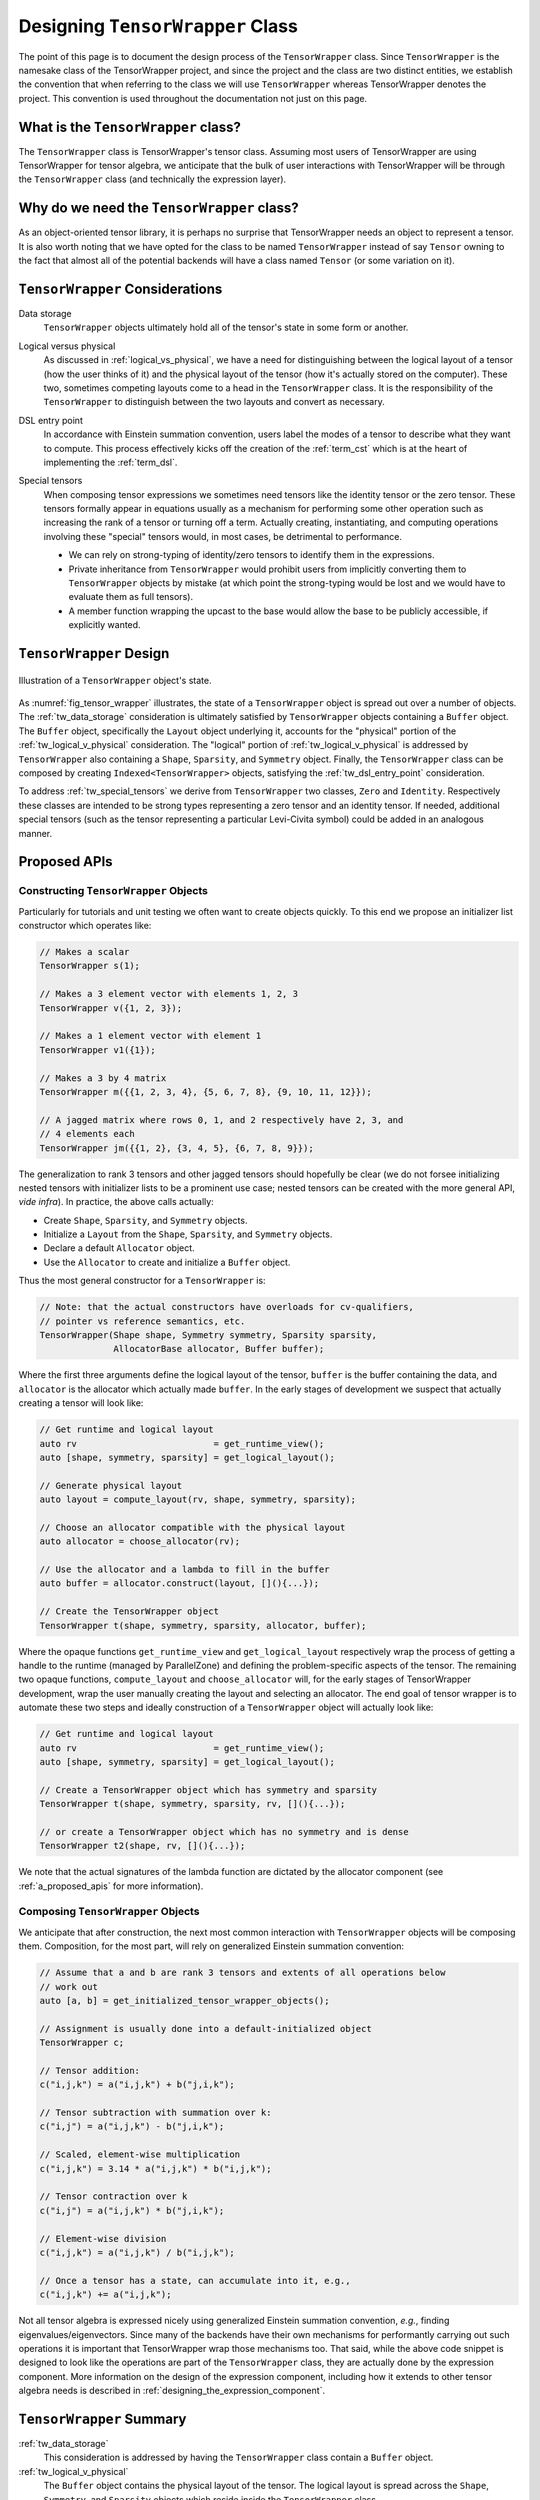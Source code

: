 .. Copyright 2023 NWChemEx-Project
..
.. Licensed under the Apache License, Version 2.0 (the "License");
.. you may not use this file except in compliance with the License.
.. You may obtain a copy of the License at
..
.. http://www.apache.org/licenses/LICENSE-2.0
..
.. Unless required by applicable law or agreed to in writing, software
.. distributed under the License is distributed on an "AS IS" BASIS,
.. WITHOUT WARRANTIES OR CONDITIONS OF ANY KIND, either express or implied.
.. See the License for the specific language governing permissions and
.. limitations under the License.


.. _designing_tensor_wrapper_class:

#################################
Designing ``TensorWrapper`` Class
#################################

The point of this page is to document the design process of the
``TensorWrapper`` class. Since ``TensorWrapper`` is the namesake class of the
TensorWrapper project, and since the project and the class are two distinct
entities, we establish the convention that when referring to the class we
will use ``TensorWrapper`` whereas TensorWrapper denotes the project. This
convention is used throughout the documentation not just on this page.

************************************
What is the ``TensorWrapper`` class?
************************************

The ``TensorWrapper`` class is TensorWrapper's tensor class. Assuming most
users of TensorWrapper are using TensorWrapper for tensor algebra, we
anticipate that the bulk of user interactions with TensorWrapper will be
through the ``TensorWrapper`` class (and technically the expression layer).

*******************************************
Why do we need the ``TensorWrapper`` class?
*******************************************

As an object-oriented tensor library, it is perhaps no surprise that
TensorWrapper needs an object to represent a tensor. It is also worth noting
that we have opted for the class to be named ``TensorWrapper`` instead of say
``Tensor`` owning to the fact that almost all of the potential backends will
have a class named ``Tensor`` (or some variation on it).

********************************
``TensorWrapper`` Considerations
********************************

.. _tw_data_storage:

Data storage
   ``TensorWrapper`` objects ultimately hold all of the tensor's state in some
   form or another.

.. _tw_logical_v_physical:

Logical versus physical
   As discussed in :ref:`logical_vs_physical`, we have a need for distinguishing
   between the logical layout of a tensor (how the user thinks of it) and the
   physical layout of the tensor (how it's actually stored on the computer).
   These two, sometimes competing layouts come to a head in the
   ``TensorWrapper`` class. It is the responsibility of the ``TensorWrapper``
   to distinguish between the two layouts and convert as necessary.

.. _tw_dsl_entry_point:

DSL entry point
   In accordance with Einstein summation convention, users label the modes of a
   tensor to describe what they want to compute. This process effectively kicks
   off the creation of the :ref:`term_cst` which is at the heart of implementing
   the :ref:`term_dsl`.

.. _tw_special_tensors:

Special tensors
   When composing tensor expressions we sometimes need tensors like the identity
   tensor or the zero tensor. These tensors formally appear in equations usually
   as a mechanism for performing some other operation such as increasing the
   rank of a tensor or turning off a term. Actually creating, instantiating,
   and computing operations involving these "special" tensors would, in most
   cases, be detrimental to performance.

   - We can rely on strong-typing of identity/zero tensors to identify them in
     the expressions.
   - Private inheritance from ``TensorWrapper`` would prohibit users from
     implicitly converting them to ``TensorWrapper`` objects by mistake (at
     which point the strong-typing would be lost and we would have to evaluate
     them as full tensors).
   - A member function wrapping the upcast to the base would allow the base to
     be publicly accessible, if explicitly wanted.

************************
``TensorWrapper`` Design
************************

.. _fig_tensor_wrapper:

.. figure:: assets/tensor_wrapper.png
   :align: center

   Illustration of a ``TensorWrapper`` object's state.


As :numref:`fig_tensor_wrapper` illustrates, the state of a ``TensorWrapper``
object is spread out over a number of objects. The :ref:`tw_data_storage`
consideration is ultimately satisfied by ``TensorWrapper`` objects
containing a ``Buffer`` object. The ``Buffer`` object, specifically the
``Layout`` object underlying it, accounts for the "physical" portion of
the :ref:`tw_logical_v_physical` consideration. The "logical" portion of
:ref:`tw_logical_v_physical` is addressed by ``TensorWrapper`` also containing
a ``Shape``, ``Sparsity``, and ``Symmetry`` object. Finally, the
``TensorWrapper`` class can be composed by creating ``Indexed<TensorWrapper>``
objects, satisfying the :ref:`tw_dsl_entry_point` consideration.

To address :ref:`tw_special_tensors` we derive from ``TensorWrapper`` two
classes, ``Zero`` and ``Identity``. Respectively these classes are intended to
be strong types representing a zero tensor and an identity tensor. If needed,
additional special tensors (such as the tensor representing a particular
Levi-Civita symbol) could be added in an analogous manner.

*************
Proposed APIs
*************

Constructing ``TensorWrapper`` Objects
======================================

Particularly for tutorials and unit testing we often want to create objects
quickly. To this end we propose an initializer list constructor which
operates like:

.. code-block:: c++

   // Makes a scalar
   TensorWrapper s(1);

   // Makes a 3 element vector with elements 1, 2, 3
   TensorWrapper v({1, 2, 3});

   // Makes a 1 element vector with element 1
   TensorWrapper v1({1});

   // Makes a 3 by 4 matrix
   TensorWrapper m({{1, 2, 3, 4}, {5, 6, 7, 8}, {9, 10, 11, 12}});

   // A jagged matrix where rows 0, 1, and 2 respectively have 2, 3, and
   // 4 elements each
   TensorWrapper jm({{1, 2}, {3, 4, 5}, {6, 7, 8, 9}});

The generalization to rank 3 tensors and other jagged tensors should hopefully
be clear (we do not forsee initializing nested tensors with initializer lists
to be a prominent use case; nested tensors can be created with the more
general API, *vide infra*). In practice, the above calls actually:

- Create ``Shape``, ``Sparsity``, and ``Symmetry`` objects.
- Initialize a ``Layout`` from the ``Shape``, ``Sparsity``, and ``Symmetry``
  objects.
- Declare a default ``Allocator`` object.
- Use the ``Allocator`` to create and initialize a ``Buffer`` object.

Thus the most general constructor for a ``TensorWrapper`` is:

.. code-block:: c++

   // Note: that the actual constructors have overloads for cv-qualifiers,
   // pointer vs reference semantics, etc.
   TensorWrapper(Shape shape, Symmetry symmetry, Sparsity sparsity,
                 AllocatorBase allocator, Buffer buffer);

Where the first three arguments define the logical layout of the tensor,
``buffer`` is the buffer containing the data, and ``allocator`` is the allocator
which actually made ``buffer``. In the early stages of development we suspect
that actually creating a tensor will look like:

.. code-block:: c++

   // Get runtime and logical layout
   auto rv                          = get_runtime_view();
   auto [shape, symmetry, sparsity] = get_logical_layout();

   // Generate physical layout
   auto layout = compute_layout(rv, shape, symmetry, sparsity);

   // Choose an allocator compatible with the physical layout
   auto allocator = choose_allocator(rv);

   // Use the allocator and a lambda to fill in the buffer
   auto buffer = allocator.construct(layout, [](){...});

   // Create the TensorWrapper object
   TensorWrapper t(shape, symmetry, sparsity, allocator, buffer);

Where the opaque functions ``get_runtime_view`` and ``get_logical_layout``
respectively wrap the process of getting a handle to the runtime (managed by
ParallelZone) and defining the problem-specific aspects of the tensor. The
remaining two opaque functions, ``compute_layout`` and ``choose_allocator``
will, for the early stages of TensorWrapper development, wrap the user
manually creating the layout and selecting an allocator. The end goal of tensor
wrapper is to automate these two steps and ideally construction of a
``TensorWrapper`` object will actually look like:

.. code-block:: c++

   // Get runtime and logical layout
   auto rv                          = get_runtime_view();
   auto [shape, symmetry, sparsity] = get_logical_layout();

   // Create a TensorWrapper object which has symmetry and sparsity
   TensorWrapper t(shape, symmetry, sparsity, rv, [](){...});

   // or create a TensorWrapper object which has no symmetry and is dense
   TensorWrapper t2(shape, rv, [](){...});

We note that the actual signatures of the lambda function are dictated by the
allocator component (see :ref:`a_proposed_apis` for more information).

Composing ``TensorWrapper`` Objects
===================================

We anticipate that after construction, the next most common interaction with
``TensorWrapper`` objects will be composing them. Composition, for the most
part, will rely on generalized Einstein summation convention:

.. code-block:: c++

   // Assume that a and b are rank 3 tensors and extents of all operations below
   // work out
   auto [a, b] = get_initialized_tensor_wrapper_objects();

   // Assignment is usually done into a default-initialized object
   TensorWrapper c;

   // Tensor addition:
   c("i,j,k") = a("i,j,k") + b("j,i,k");

   // Tensor subtraction with summation over k:
   c("i,j") = a("i,j,k") - b("j,i,k");

   // Scaled, element-wise multiplication
   c("i,j,k") = 3.14 * a("i,j,k") * b("i,j,k");

   // Tensor contraction over k
   c("i,j") = a("i,j,k") * b("j,i,k");

   // Element-wise division
   c("i,j,k") = a("i,j,k") / b("i,j,k");

   // Once a tensor has a state, can accumulate into it, e.g.,
   c("i,j,k") += a("i,j,k");

Not all tensor algebra is expressed nicely using generalized Einstein summation
convention, *e.g.*, finding eigenvalues/eigenvectors. Since many of the backends
have their own mechanisms for performantly carrying out such operations it is
important that TensorWrapper wrap those mechanisms too. That said, while the
above code snippet is designed to look like the operations are part of the
``TensorWrapper`` class, they are actually done by the expression component.
More information on the design of the expression component, including how it
extends to other tensor algebra needs is described in
:ref:`designing_the_expression_component`.

*************************
``TensorWrapper`` Summary
*************************

:ref:`tw_data_storage`
   This consideration is addressed by having the ``TensorWrapper`` class contain
   a ``Buffer`` object.

:ref:`tw_logical_v_physical`
   The ``Buffer`` object contains the physical layout of the tensor. The logical
   layout is spread across the ``Shape``, ``Symmetry``, and ``Sparsity`` objects
   which reside inside the ``TensorWrapper`` class.

:ref:`tw_dsl_entry_point`
   Annotating a ``TensorWrapper`` object with indices creates an
   ``Indexed<TensorWrapper>`` object. The ``Indexed<TensorWrapper>`` object
   is part of the expression layer which defines the DSL.

:ref:`tw_special_tensors`
   ``Zero`` and ``Identity`` classes are added which derive from
   ``TensorWrapper``. Since these special tensors are represented by separate
   classes, the expression layer can use template meta-programming to optimize
   them out.
